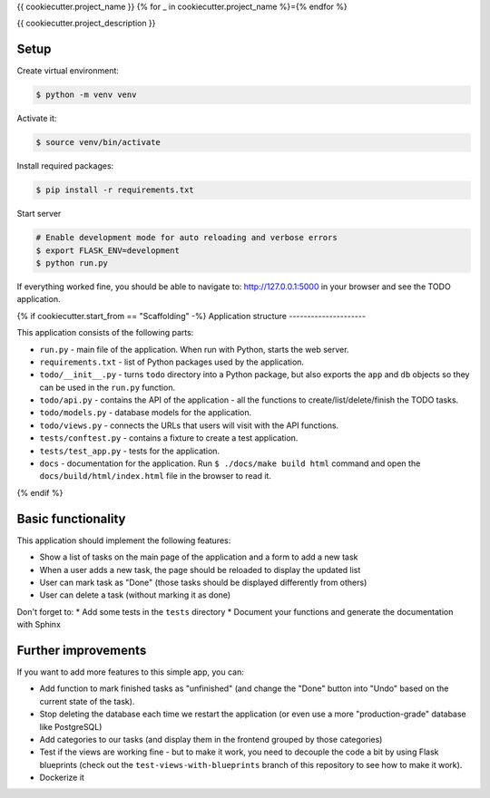 {{ cookiecutter.project_name }}
{% for _ in cookiecutter.project_name %}={% endfor %}

{{ cookiecutter.project_description }}

Setup
-----

Create virtual environment:

.. code-block:: shell

    $ python -m venv venv

Activate it:

.. code-block:: shell

    $ source venv/bin/activate

Install required packages:

.. code-block:: shell

    $ pip install -r requirements.txt

Start server

.. code-block:: shell

    # Enable development mode for auto reloading and verbose errors
    $ export FLASK_ENV=development
    $ python run.py

If everything worked fine, you should be able to navigate to: http://127.0.0.1:5000 in your browser and see the TODO application.

{% if cookiecutter.start_from == "Scaffolding" -%}
Application structure
---------------------

This application consists of the following parts:

* ``run.py`` - main file of the application. When run with Python, starts the web server.
* ``requirements.txt`` - list of Python packages used by the application.
* ``todo/__init__.py`` - turns ``todo`` directory into a Python package, but also exports the ``app`` and ``db`` objects so they can  be used in the ``run.py`` function.
* ``todo/api.py`` - contains the API of the application - all the functions to create/list/delete/finish the TODO tasks.
* ``todo/models.py`` - database models for the application.
* ``todo/views.py`` - connects the URLs that users will visit with the API functions.
* ``tests/conftest.py`` - contains a fixture to create a test application.
* ``tests/test_app.py`` - tests for the application.
* ``docs`` - documentation for the application. Run ``$ ./docs/make build html`` command and open the ``docs/build/html/index.html`` file in the browser to read it.
{% endif %}

Basic functionality
-------------------

This application should implement the following features:

* Show a list of tasks on the main page of the application and a form to add a new task
* When a user adds a new task, the page should be reloaded to display the updated list
* User can mark task as "Done" (those tasks should be displayed differently from others)
* User can delete a task (without marking it as done)

Don't forget to:
* Add some tests in the ``tests`` directory
* Document your functions and generate the documentation with Sphinx


Further improvements
--------------------

If you want to add more features to this simple app, you can:

* Add function to mark finished tasks as "unfinished" (and change the "Done" button into "Undo" based on the current state of the task).
* Stop deleting the database each time we restart the application (or even use a more "production-grade" database like PostgreSQL)
* Add categories to our tasks (and display them in the frontend grouped by those categories)
* Test if the views are working fine - but to make it work, you need to decouple the code a bit by using Flask blueprints (check out the ``test-views-with-blueprints`` branch of this repository to see how to make it work).
* Dockerize it
